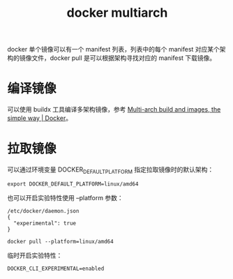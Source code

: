 :PROPERTIES:
:ID:       796E0227-F0D3-4641-AC59-0809517E0316
:END:
#+TITLE: docker multiarch

docker 单个镜像可以有一个 manifest 列表，列表中的每个 manifest 对应某个架构的镜像文件，docker pull 是可以根据架构寻找对应的 manifest 下载镜像。

* 编译镜像
  可以使用 buildx 工具编译多架构镜像，参考 [[https://www.docker.com/blog/multi-arch-build-and-images-the-simple-way/][Multi-arch build and images, the simple way | Docker]]。

* 拉取镜像
  可以通过环境变量 DOCKER_DEFAULT_PLATFORM 指定拉取镜像时的默认架构：
  #+begin_example
    export DOCKER_DEFAULT_PLATFORM=linux/amd64
  #+end_example

  也可以开启实验特性使用 --platform 参数：
  #+begin_example
    /etc/docker/daemon.json
    {
      "experimental": true
    }
    
    docker pull --platform=linux/amd64
  #+end_example

  临时开启实验特性：
  #+begin_example
    DOCKER_CLI_EXPERIMENTAL=enabled
  #+end_example

